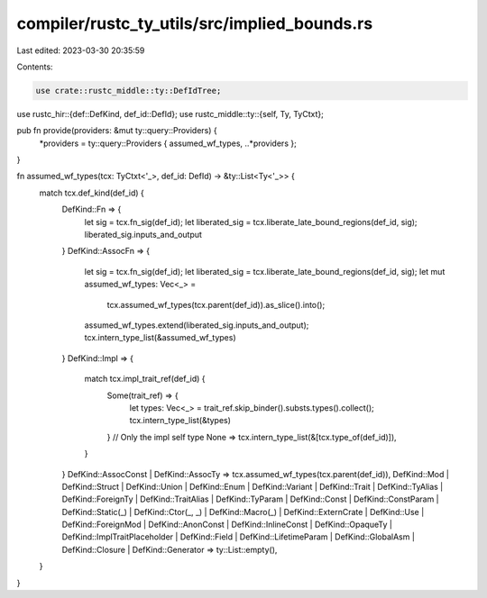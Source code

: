 compiler/rustc_ty_utils/src/implied_bounds.rs
=============================================

Last edited: 2023-03-30 20:35:59

Contents:

.. code-block:: rs

    use crate::rustc_middle::ty::DefIdTree;
use rustc_hir::{def::DefKind, def_id::DefId};
use rustc_middle::ty::{self, Ty, TyCtxt};

pub fn provide(providers: &mut ty::query::Providers) {
    *providers = ty::query::Providers { assumed_wf_types, ..*providers };
}

fn assumed_wf_types(tcx: TyCtxt<'_>, def_id: DefId) -> &ty::List<Ty<'_>> {
    match tcx.def_kind(def_id) {
        DefKind::Fn => {
            let sig = tcx.fn_sig(def_id);
            let liberated_sig = tcx.liberate_late_bound_regions(def_id, sig);
            liberated_sig.inputs_and_output
        }
        DefKind::AssocFn => {
            let sig = tcx.fn_sig(def_id);
            let liberated_sig = tcx.liberate_late_bound_regions(def_id, sig);
            let mut assumed_wf_types: Vec<_> =
                tcx.assumed_wf_types(tcx.parent(def_id)).as_slice().into();
            assumed_wf_types.extend(liberated_sig.inputs_and_output);
            tcx.intern_type_list(&assumed_wf_types)
        }
        DefKind::Impl => {
            match tcx.impl_trait_ref(def_id) {
                Some(trait_ref) => {
                    let types: Vec<_> = trait_ref.skip_binder().substs.types().collect();
                    tcx.intern_type_list(&types)
                }
                // Only the impl self type
                None => tcx.intern_type_list(&[tcx.type_of(def_id)]),
            }
        }
        DefKind::AssocConst | DefKind::AssocTy => tcx.assumed_wf_types(tcx.parent(def_id)),
        DefKind::Mod
        | DefKind::Struct
        | DefKind::Union
        | DefKind::Enum
        | DefKind::Variant
        | DefKind::Trait
        | DefKind::TyAlias
        | DefKind::ForeignTy
        | DefKind::TraitAlias
        | DefKind::TyParam
        | DefKind::Const
        | DefKind::ConstParam
        | DefKind::Static(_)
        | DefKind::Ctor(_, _)
        | DefKind::Macro(_)
        | DefKind::ExternCrate
        | DefKind::Use
        | DefKind::ForeignMod
        | DefKind::AnonConst
        | DefKind::InlineConst
        | DefKind::OpaqueTy
        | DefKind::ImplTraitPlaceholder
        | DefKind::Field
        | DefKind::LifetimeParam
        | DefKind::GlobalAsm
        | DefKind::Closure
        | DefKind::Generator => ty::List::empty(),
    }
}


